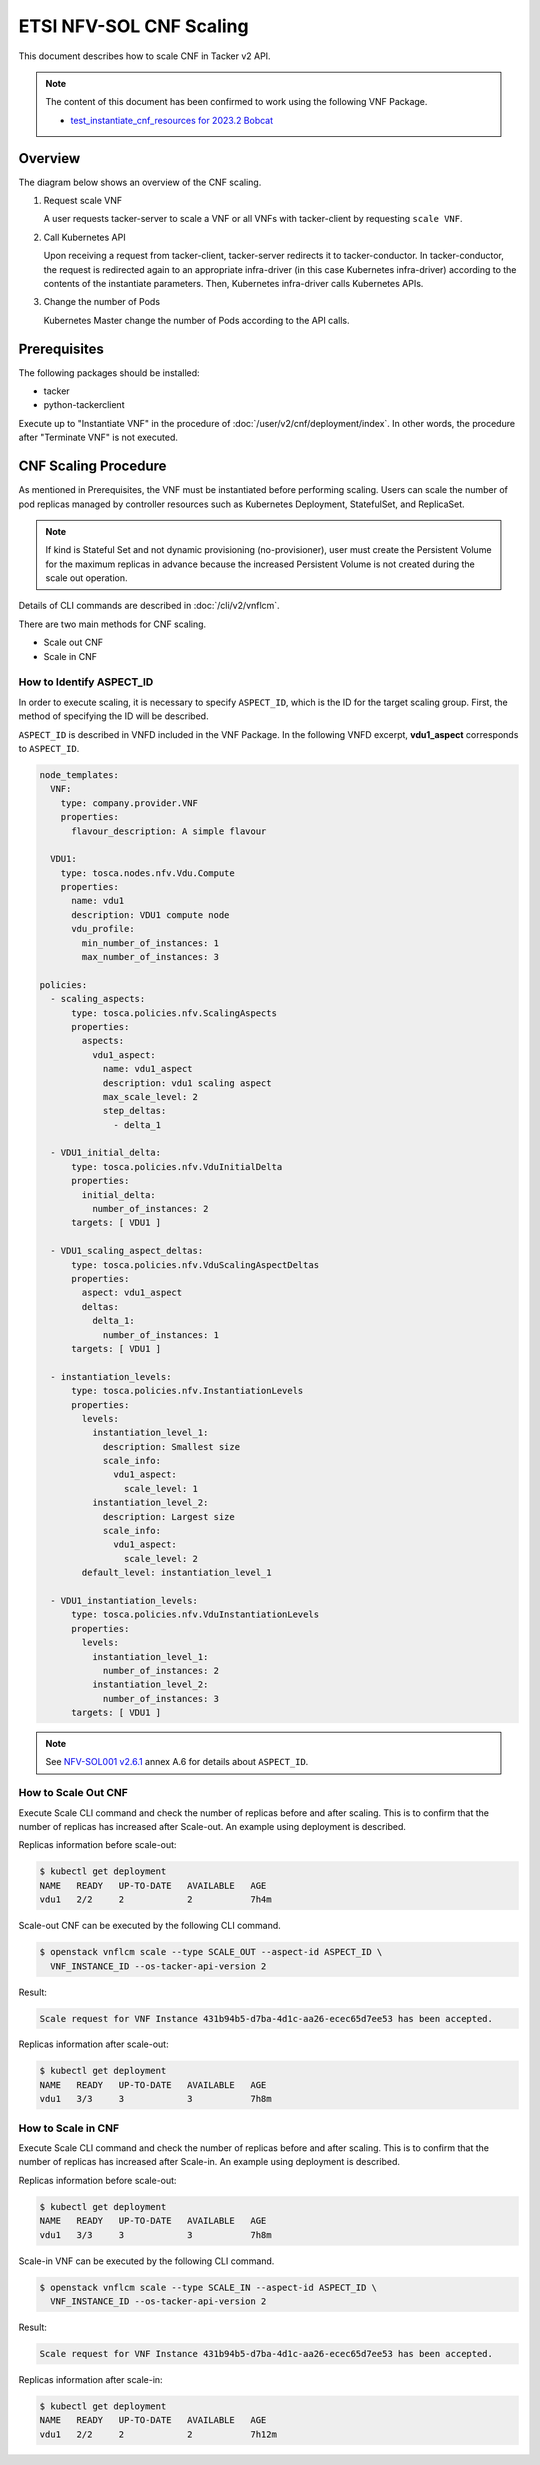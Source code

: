 ========================
ETSI NFV-SOL CNF Scaling
========================

This document describes how to scale CNF in Tacker v2 API.

.. note::

  The content of this document has been confirmed to work
  using the following VNF Package.

  * `test_instantiate_cnf_resources for 2023.2 Bobcat`_


Overview
--------

The diagram below shows an overview of the CNF scaling.

1. Request scale VNF

   A user requests tacker-server to scale a VNF or all VNFs with tacker-client
   by requesting ``scale VNF``.

2. Call Kubernetes API

   Upon receiving a request from tacker-client, tacker-server redirects it to
   tacker-conductor. In tacker-conductor, the request is redirected again to
   an appropriate infra-driver (in this case Kubernetes infra-driver) according
   to the contents of the instantiate parameters. Then, Kubernetes
   infra-driver calls Kubernetes APIs.

3. Change the number of Pods

   Kubernetes Master change the number of Pods according to the API calls.

.. figure:: img/scale.svg


Prerequisites
-------------

The following packages should be installed:

* tacker
* python-tackerclient

Execute up to "Instantiate VNF" in the procedure of
:doc:`/user/v2/cnf/deployment/index`.
In other words, the procedure after "Terminate VNF" is not executed.


CNF Scaling Procedure
---------------------

As mentioned in Prerequisites, the VNF must be instantiated before performing
scaling.
Users can scale the number of pod replicas managed by controller resources such
as Kubernetes Deployment, StatefulSet, and ReplicaSet.

.. note::

  If kind is Stateful Set and not dynamic provisioning (no-provisioner),
  user must create the Persistent Volume for the maximum replicas
  in advance because the increased Persistent Volume is not created
  during the scale out operation.


Details of CLI commands are described in :doc:`/cli/v2/vnflcm`.

There are two main methods for CNF scaling.

* Scale out CNF
* Scale in CNF


How to Identify ASPECT_ID
~~~~~~~~~~~~~~~~~~~~~~~~~

In order to execute scaling, it is necessary to specify ``ASPECT_ID``, which is
the ID for the target scaling group.
First, the method of specifying the ID will be described.

``ASPECT_ID`` is described in VNFD included in the VNF Package.
In the following VNFD excerpt, **vdu1_aspect** corresponds to ``ASPECT_ID``.

.. code-block:: yaml

  node_templates:
    VNF:
      type: company.provider.VNF
      properties:
        flavour_description: A simple flavour

    VDU1:
      type: tosca.nodes.nfv.Vdu.Compute
      properties:
        name: vdu1
        description: VDU1 compute node
        vdu_profile:
          min_number_of_instances: 1
          max_number_of_instances: 3

  policies:
    - scaling_aspects:
        type: tosca.policies.nfv.ScalingAspects
        properties:
          aspects:
            vdu1_aspect:
              name: vdu1_aspect
              description: vdu1 scaling aspect
              max_scale_level: 2
              step_deltas:
                - delta_1

    - VDU1_initial_delta:
        type: tosca.policies.nfv.VduInitialDelta
        properties:
          initial_delta:
            number_of_instances: 2
        targets: [ VDU1 ]

    - VDU1_scaling_aspect_deltas:
        type: tosca.policies.nfv.VduScalingAspectDeltas
        properties:
          aspect: vdu1_aspect
          deltas:
            delta_1:
              number_of_instances: 1
        targets: [ VDU1 ]

    - instantiation_levels:
        type: tosca.policies.nfv.InstantiationLevels
        properties:
          levels:
            instantiation_level_1:
              description: Smallest size
              scale_info:
                vdu1_aspect:
                  scale_level: 1
            instantiation_level_2:
              description: Largest size
              scale_info:
                vdu1_aspect:
                  scale_level: 2
          default_level: instantiation_level_1

    - VDU1_instantiation_levels:
        type: tosca.policies.nfv.VduInstantiationLevels
        properties:
          levels:
            instantiation_level_1:
              number_of_instances: 2
            instantiation_level_2:
              number_of_instances: 3
        targets: [ VDU1 ]


.. note::

  See `NFV-SOL001 v2.6.1`_ annex A.6 for details about ``ASPECT_ID``.


How to Scale Out CNF
~~~~~~~~~~~~~~~~~~~~

Execute Scale CLI command and check the number of replicas before and after
scaling.
This is to confirm that the number of replicas has increased after Scale-out.
An example using deployment is described.

Replicas information before scale-out:

.. code-block:: console

  $ kubectl get deployment
  NAME   READY   UP-TO-DATE   AVAILABLE   AGE
  vdu1   2/2     2            2           7h4m


Scale-out CNF can be executed by the following CLI command.

.. code-block:: console

  $ openstack vnflcm scale --type SCALE_OUT --aspect-id ASPECT_ID \
    VNF_INSTANCE_ID --os-tacker-api-version 2


Result:

.. code-block:: console

  Scale request for VNF Instance 431b94b5-d7ba-4d1c-aa26-ecec65d7ee53 has been accepted.


Replicas information after scale-out:

.. code-block:: console

  $ kubectl get deployment
  NAME   READY   UP-TO-DATE   AVAILABLE   AGE
  vdu1   3/3     3            3           7h8m


How to Scale in CNF
~~~~~~~~~~~~~~~~~~~

Execute Scale CLI command and check the number of replicas before and after
scaling.
This is to confirm that the number of replicas has increased after Scale-in.
An example using deployment is described.

Replicas information before scale-out:

.. code-block:: console

  $ kubectl get deployment
  NAME   READY   UP-TO-DATE   AVAILABLE   AGE
  vdu1   3/3     3            3           7h8m


Scale-in VNF can be executed by the following CLI command.

.. code-block:: console

  $ openstack vnflcm scale --type SCALE_IN --aspect-id ASPECT_ID \
    VNF_INSTANCE_ID --os-tacker-api-version 2


Result:

.. code-block:: console

  Scale request for VNF Instance 431b94b5-d7ba-4d1c-aa26-ecec65d7ee53 has been accepted.


Replicas information after scale-in:

.. code-block:: console

  $ kubectl get deployment
  NAME   READY   UP-TO-DATE   AVAILABLE   AGE
  vdu1   2/2     2            2           7h12m


.. _NFV-SOL001 v2.6.1: https://www.etsi.org/deliver/etsi_gs/NFV-SOL/001_099/001/02.06.01_60/gs_NFV-SOL001v020601p.pdf
.. _test_instantiate_cnf_resources for 2023.2 Bobcat:
  https://opendev.org/openstack/tacker/src/branch/stable/2023.2/tacker/tests/functional/sol_kubernetes_v2/samples/test_instantiate_cnf_resources
